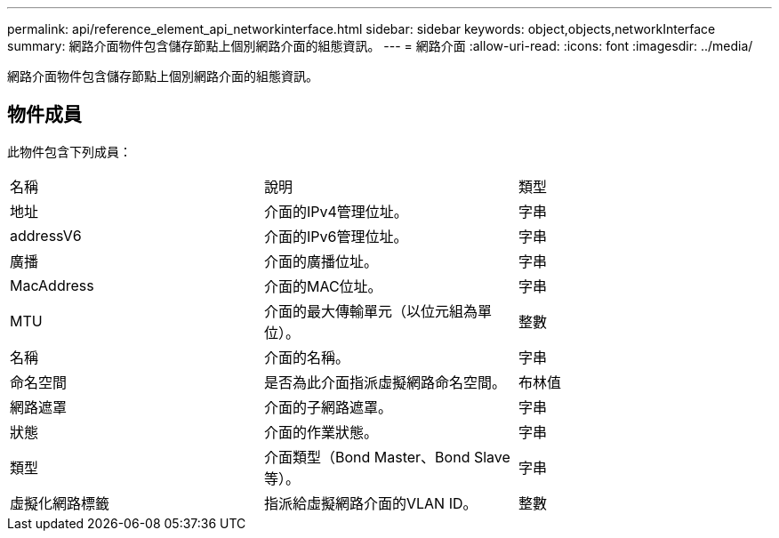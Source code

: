 ---
permalink: api/reference_element_api_networkinterface.html 
sidebar: sidebar 
keywords: object,objects,networkInterface 
summary: 網路介面物件包含儲存節點上個別網路介面的組態資訊。 
---
= 網路介面
:allow-uri-read: 
:icons: font
:imagesdir: ../media/


[role="lead"]
網路介面物件包含儲存節點上個別網路介面的組態資訊。



== 物件成員

此物件包含下列成員：

|===


| 名稱 | 說明 | 類型 


 a| 
地址
 a| 
介面的IPv4管理位址。
 a| 
字串



 a| 
addressV6
 a| 
介面的IPv6管理位址。
 a| 
字串



 a| 
廣播
 a| 
介面的廣播位址。
 a| 
字串



 a| 
MacAddress
 a| 
介面的MAC位址。
 a| 
字串



 a| 
MTU
 a| 
介面的最大傳輸單元（以位元組為單位）。
 a| 
整數



 a| 
名稱
 a| 
介面的名稱。
 a| 
字串



 a| 
命名空間
 a| 
是否為此介面指派虛擬網路命名空間。
 a| 
布林值



 a| 
網路遮罩
 a| 
介面的子網路遮罩。
 a| 
字串



 a| 
狀態
 a| 
介面的作業狀態。
 a| 
字串



 a| 
類型
 a| 
介面類型（Bond Master、Bond Slave等）。
 a| 
字串



 a| 
虛擬化網路標籤
 a| 
指派給虛擬網路介面的VLAN ID。
 a| 
整數

|===